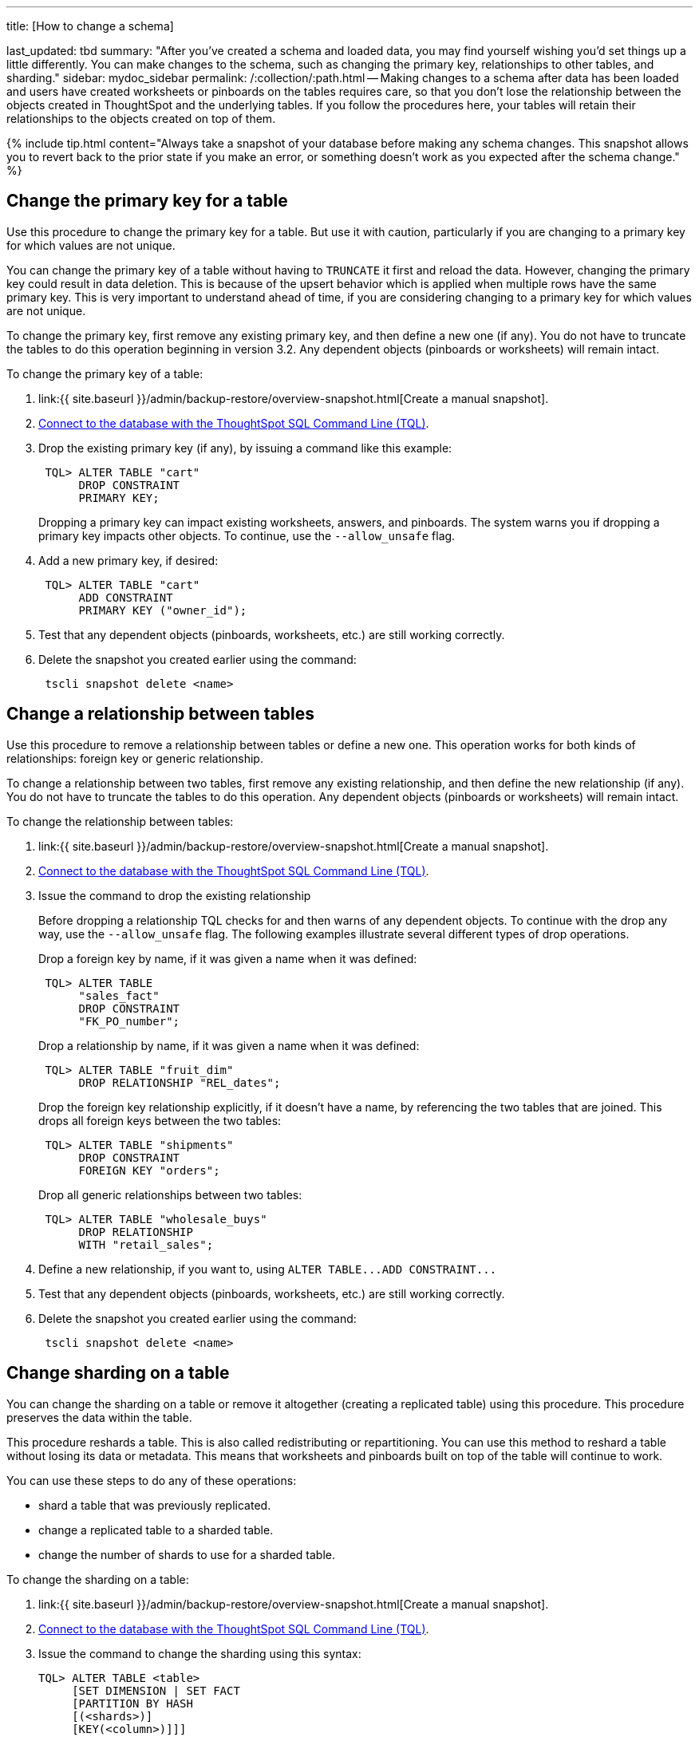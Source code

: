 '''

title: [How to change a schema]

last_updated: tbd summary: "After you've created a schema and loaded data, you may find yourself wishing you'd set things up a little differently.
You can make changes to the schema, such as changing the primary key, relationships to other tables, and sharding." sidebar: mydoc_sidebar permalink: /:collection/:path.html -- Making changes to a schema after data has been loaded and users have created worksheets or pinboards on the tables requires care, so that you don't lose the relationship between the objects created in ThoughtSpot and the underlying tables.
If you follow the procedures here, your tables will retain their relationships to the objects created on top of them.

{% include tip.html content="Always take a snapshot of your database before making any schema changes.
This snapshot allows you to revert back to the prior state if you make an error, or something doesn't work as you expected after the schema change." %}

== Change the primary key for a table

Use this procedure to change the primary key for a table.
But use it with caution, particularly if you are changing to a primary key for which values are not unique.

You can change the primary key of a table without having to `TRUNCATE` it first and reload the data.
However, changing the primary key could result in data deletion.
This is because of the upsert behavior which is applied when multiple rows have the same primary key.
This is very important to understand ahead of time, if you are considering changing to a primary key for which values are not unique.

To change the primary key, first remove any existing primary key, and then define a new one (if any).
You do not have to truncate the tables to do this operation beginning in version 3.2.
Any dependent objects (pinboards or worksheets) will remain intact.

To change the primary key of a table:

. link:{{ site.baseurl }}/admin/backup-restore/overview-snapshot.html[Create a manual snapshot].
. link:prep-schema-for-load.html#connect-with-tql[Connect to the database with the ThoughtSpot SQL Command Line (TQL)].
. Drop the existing primary key (if any), by issuing a command like this example:
+
----
 TQL> ALTER TABLE "cart"
      DROP CONSTRAINT
      PRIMARY KEY;
----
+
Dropping a primary key can impact existing worksheets, answers, and pinboards.
The system warns you if dropping a primary key impacts other objects.
To continue, use the `--allow_unsafe` flag.

. Add a new primary key, if desired:
+
----
 TQL> ALTER TABLE "cart"
      ADD CONSTRAINT
      PRIMARY KEY ("owner_id");
----

. Test that any dependent objects (pinboards, worksheets, etc.) are still working correctly.
. Delete the snapshot you created earlier using the command:
+
----
 tscli snapshot delete <name>
----

== Change a relationship between tables

Use this procedure to remove a relationship between tables or define a new one.
This operation works for both kinds of relationships: foreign key or generic relationship.

To change a relationship between two tables, first remove any existing relationship, and then define the new relationship (if any).
You do not have to truncate the tables to do this operation.
Any dependent objects (pinboards or worksheets) will remain intact.

To change the relationship between tables:

. link:{{ site.baseurl }}/admin/backup-restore/overview-snapshot.html[Create a manual snapshot].
. link:prep-schema-for-load.html#connect-with-tql[Connect to the database with the ThoughtSpot SQL Command Line (TQL)].
. Issue the command to drop the existing relationship
+
Before dropping a relationship TQL checks for and then warns of any dependent objects.
To continue with the drop any way, use the `--allow_unsafe` flag.
The following examples illustrate several different types of drop operations.
+
Drop a foreign key by name, if it was given a name when it was defined:
+
----
 TQL> ALTER TABLE
      "sales_fact"
      DROP CONSTRAINT
      "FK_PO_number";
----
+
Drop a relationship by name, if it was given a name when it was defined:
+
----

 TQL> ALTER TABLE "fruit_dim"
      DROP RELATIONSHIP "REL_dates";
----
+
Drop the foreign key relationship explicitly, if it doesn't have a name, by referencing the two tables that are joined.
This drops all foreign keys between the two tables:
+
----
 TQL> ALTER TABLE "shipments"
      DROP CONSTRAINT
      FOREIGN KEY "orders";
----
+
Drop all generic relationships between two tables:
+
----
 TQL> ALTER TABLE "wholesale_buys"
      DROP RELATIONSHIP
      WITH "retail_sales";
----

. Define a new relationship, if you want to, using `+ALTER TABLE...ADD CONSTRAINT...+`
. Test that any dependent objects (pinboards, worksheets, etc.) are still working correctly.
. Delete the snapshot you created earlier using the command:
+
----
 tscli snapshot delete <name>
----

== Change sharding on a table

You can change the sharding on a table or remove it altogether (creating a replicated table) using this procedure.
This procedure preserves the data within the table.

This procedure reshards a table.
This is also called redistributing or repartitioning.
You can use this method to reshard a table without losing its data or metadata.
This means that worksheets and pinboards built on top of the table will continue to work.

You can use these steps to do any of these operations:

* shard a table that was previously replicated.
* change a replicated table to a sharded table.
* change the number of shards to use for a sharded table.

To change the sharding on a table:

. link:{{ site.baseurl }}/admin/backup-restore/overview-snapshot.html[Create a manual snapshot].
. link:prep-schema-for-load.html#connect-with-tql[Connect to the database with the ThoughtSpot SQL Command Line (TQL)].
. Issue the command to change the sharding using this syntax:
+
----
TQL> ALTER TABLE <table>
     [SET DIMENSION | SET FACT
     [PARTITION BY HASH
     [(<shards>)]
     [KEY(<column>)]]]
----
+
For example:

 ** To make a sharded table into a dimension table (replicated on every node), use:
+
----
ALTER TABLE "products"
   SET DIMENSION;
----

 ** To make a dimension table into a sharded (fact) table or change the number of shards, use:
+
----
ALTER TABLE "sales"
   SET FACT PARTITION BY HASH (96)
   KEY ("productID");
----

. Test that any dependent objects (pinboards, worksheets, etc.) are still working correctly.
. Delete the snapshot you created earlier using the command:
+
----
 tscli snapshot delete <name>
----
